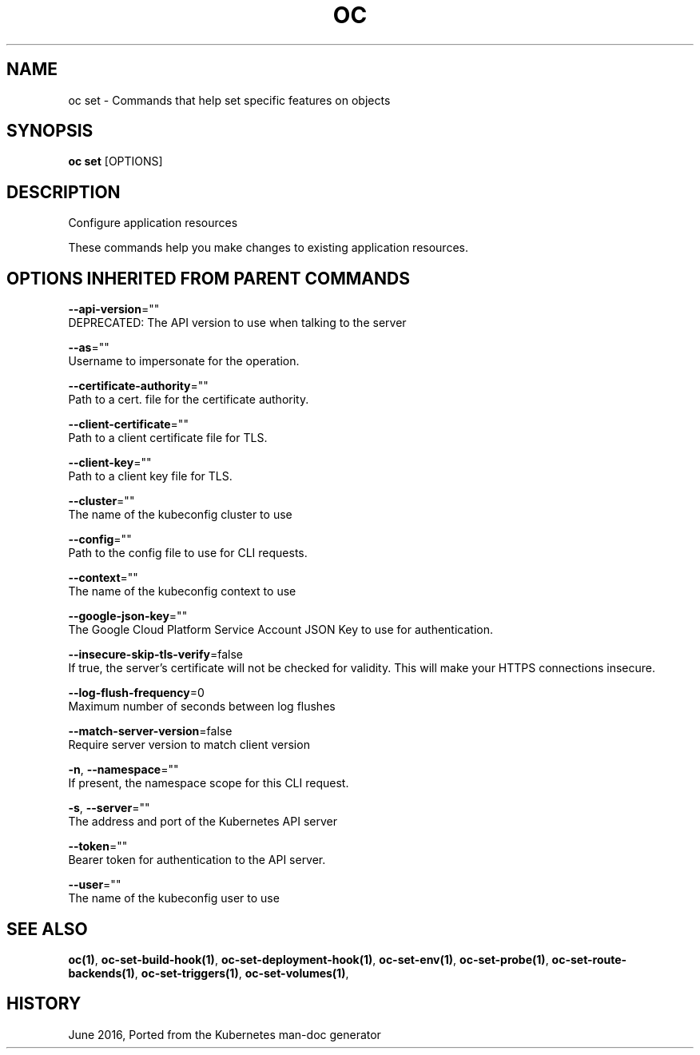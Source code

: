 .TH "OC" "1" " Openshift CLI User Manuals" "Openshift" "June 2016"  ""


.SH NAME
.PP
oc set \- Commands that help set specific features on objects


.SH SYNOPSIS
.PP
\fBoc set\fP [OPTIONS]


.SH DESCRIPTION
.PP
Configure application resources

.PP
These commands help you make changes to existing application resources.


.SH OPTIONS INHERITED FROM PARENT COMMANDS
.PP
\fB\-\-api\-version\fP=""
    DEPRECATED: The API version to use when talking to the server

.PP
\fB\-\-as\fP=""
    Username to impersonate for the operation.

.PP
\fB\-\-certificate\-authority\fP=""
    Path to a cert. file for the certificate authority.

.PP
\fB\-\-client\-certificate\fP=""
    Path to a client certificate file for TLS.

.PP
\fB\-\-client\-key\fP=""
    Path to a client key file for TLS.

.PP
\fB\-\-cluster\fP=""
    The name of the kubeconfig cluster to use

.PP
\fB\-\-config\fP=""
    Path to the config file to use for CLI requests.

.PP
\fB\-\-context\fP=""
    The name of the kubeconfig context to use

.PP
\fB\-\-google\-json\-key\fP=""
    The Google Cloud Platform Service Account JSON Key to use for authentication.

.PP
\fB\-\-insecure\-skip\-tls\-verify\fP=false
    If true, the server's certificate will not be checked for validity. This will make your HTTPS connections insecure.

.PP
\fB\-\-log\-flush\-frequency\fP=0
    Maximum number of seconds between log flushes

.PP
\fB\-\-match\-server\-version\fP=false
    Require server version to match client version

.PP
\fB\-n\fP, \fB\-\-namespace\fP=""
    If present, the namespace scope for this CLI request.

.PP
\fB\-s\fP, \fB\-\-server\fP=""
    The address and port of the Kubernetes API server

.PP
\fB\-\-token\fP=""
    Bearer token for authentication to the API server.

.PP
\fB\-\-user\fP=""
    The name of the kubeconfig user to use


.SH SEE ALSO
.PP
\fBoc(1)\fP, \fBoc\-set\-build\-hook(1)\fP, \fBoc\-set\-deployment\-hook(1)\fP, \fBoc\-set\-env(1)\fP, \fBoc\-set\-probe(1)\fP, \fBoc\-set\-route\-backends(1)\fP, \fBoc\-set\-triggers(1)\fP, \fBoc\-set\-volumes(1)\fP,


.SH HISTORY
.PP
June 2016, Ported from the Kubernetes man\-doc generator
